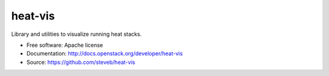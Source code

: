 ========
heat-vis
========

Library and utilities to visualize running heat stacks.

* Free software: Apache license
* Documentation: http://docs.openstack.org/developer/heat-vis
* Source: https://github.com/steveb/heat-vis

